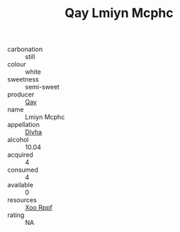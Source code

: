 :PROPERTIES:
:ID:                     f9e1b457-25c6-4afa-9e90-0d8b83acaaad
:END:
#+TITLE: Qay Lmiyn Mcphc 

- carbonation :: still
- colour :: white
- sweetness :: semi-sweet
- producer :: [[id:c8fd643f-17cf-4963-8cdb-3997b5b1f19c][Qay]]
- name :: Lmiyn Mcphc
- appellation :: [[id:c31dd59d-0c4f-4f27-adba-d84cb0bd0365][Divha]]
- alcohol :: 10.04
- acquired :: 4
- consumed :: 4
- available :: 0
- resources :: [[id:4b330cbb-3bc3-4520-af0a-aaa1a7619fa3][Xoo Rppf]]
- rating :: NA


